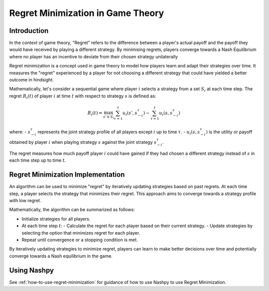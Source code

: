 Regret Minimization in Game Theory
==================================

Introduction
------------

In the context of game theory, "Regret" refers to the difference between a player's actual payoff and the payoff they would have received by playing a different strategy. By minimising regrets, players converge towards a Nash Equilibrium where no player has an incentive to deviate from their chosen strategy unilaterally

Regret minimization is a concept used in game theory to model how players learn and adapt their strategies over time. It measures the "regret" experienced by a player for not choosing a different strategy that could have yielded a better outcome in hindsight.

Mathematically, let's consider a sequential game where player :math:`i` selects a strategy from a set :math:`S_i` at each time step. The regret :math:`R_i(t)` of player :math:`i` at time :math:`t` with respect to strategy :math:`s` is defined as:

.. math::

    R_i(t) = \max_{s' \in S_i} \sum_{\tau=1}^{t} u_i(s', s_{-i}^\tau) - \sum_{\tau=1}^{t} u_i(s, s_{-i}^\tau)

where:
- :math:`s_{-i}^\tau` represents the joint strategy profile of all players except :math:`i` up to time :math:`\tau`.
- :math:`u_i(s, s_{-i}^\tau)` is the utility or payoff obtained by player :math:`i` when playing strategy :math:`s` against the joint strategy :math:`s_{-i}^\tau`.

The regret measures how much payoff player :math:`i` could have gained if they had chosen a different strategy instead of :math:`s` in each time step up to time :math:`t`.

Regret Minimization Implementation
----------------------------------

An algorithm can be used to minimize "regret" by iteratively updating strategies based on past regrets. At each time step, a player selects the strategy that minimizes their regret. This approach aims to converge towards a strategy profile with low regret.

Mathematically, the algorithm can be summarized as follows:

- Initialize strategies for all players.
- At each time step :math:`t`:
  - Calculate the regret for each player based on their current strategy.
  - Update strategies by selecting the option that minimizes regret for each player.
- Repeat until convergence or a stopping condition is met.

By iteratively updating strategies to minimize regret, players can learn to make better decisions over time and potentially converge towards a Nash equilibrium in the game.


Using Nashpy
------------

See :ref:`how-to-use-regret-minimization` for guidance of how to use Nashpy to
use Regret Minimization.
